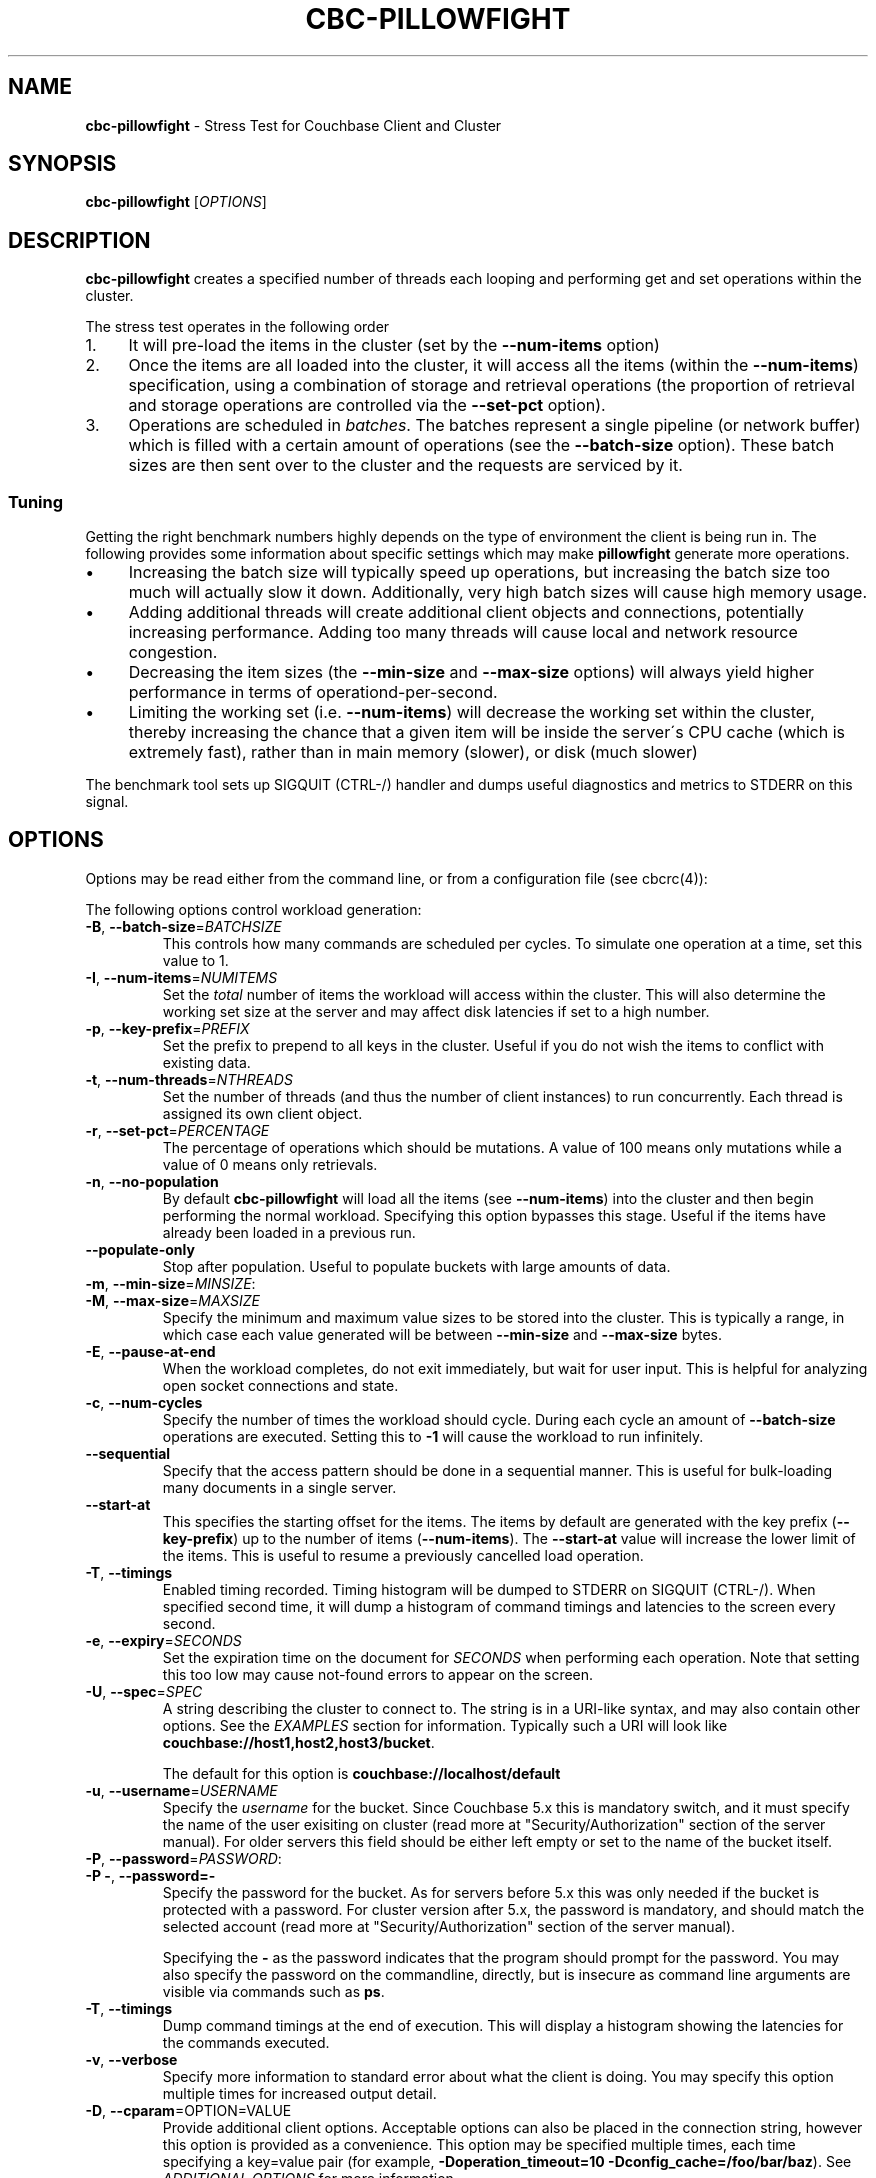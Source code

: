 .\" generated with Ronn/v0.7.3
.\" http://github.com/rtomayko/ronn/tree/0.7.3
.
.TH "CBC\-PILLOWFIGHT" "1" "April 2019" "" ""
.
.SH "NAME"
\fBcbc\-pillowfight\fR \- Stress Test for Couchbase Client and Cluster
.
.SH "SYNOPSIS"
\fBcbc\-pillowfight\fR [\fIOPTIONS\fR]
.
.SH "DESCRIPTION"
\fBcbc\-pillowfight\fR creates a specified number of threads each looping and performing get and set operations within the cluster\.
.
.P
The stress test operates in the following order
.
.IP "1." 4
It will pre\-load the items in the cluster (set by the \fB\-\-num\-items\fR option)
.
.IP "2." 4
Once the items are all loaded into the cluster, it will access all the items (within the \fB\-\-num\-items\fR) specification, using a combination of storage and retrieval operations (the proportion of retrieval and storage operations are controlled via the \fB\-\-set\-pct\fR option)\.
.
.IP "3." 4
Operations are scheduled in \fIbatches\fR\. The batches represent a single pipeline (or network buffer) which is filled with a certain amount of operations (see the \fB\-\-batch\-size\fR option)\. These batch sizes are then sent over to the cluster and the requests are serviced by it\.
.
.IP "" 0
.
.SS "Tuning"
Getting the right benchmark numbers highly depends on the type of environment the client is being run in\. The following provides some information about specific settings which may make \fBpillowfight\fR generate more operations\.
.
.IP "\(bu" 4
Increasing the batch size will typically speed up operations, but increasing the batch size too much will actually slow it down\. Additionally, very high batch sizes will cause high memory usage\.
.
.IP "\(bu" 4
Adding additional threads will create additional client objects and connections, potentially increasing performance\. Adding too many threads will cause local and network resource congestion\.
.
.IP "\(bu" 4
Decreasing the item sizes (the \fB\-\-min\-size\fR and \fB\-\-max\-size\fR options) will always yield higher performance in terms of operationd\-per\-second\.
.
.IP "\(bu" 4
Limiting the working set (i\.e\. \fB\-\-num\-items\fR) will decrease the working set within the cluster, thereby increasing the chance that a given item will be inside the server\'s CPU cache (which is extremely fast), rather than in main memory (slower), or disk (much slower)
.
.IP "" 0
.
.P
The benchmark tool sets up SIGQUIT (CTRL\-/) handler and dumps useful diagnostics and metrics to STDERR on this signal\.
.
.SH "OPTIONS"
Options may be read either from the command line, or from a configuration file (see cbcrc(4)):
.
.P
The following options control workload generation:
.
.TP
\fB\-B\fR, \fB\-\-batch\-size\fR=\fIBATCHSIZE\fR
This controls how many commands are scheduled per cycles\. To simulate one operation at a time, set this value to 1\.
.
.TP
\fB\-I\fR, \fB\-\-num\-items\fR=\fINUMITEMS\fR
Set the \fItotal\fR number of items the workload will access within the cluster\. This will also determine the working set size at the server and may affect disk latencies if set to a high number\.
.
.TP
\fB\-p\fR, \fB\-\-key\-prefix\fR=\fIPREFIX\fR
Set the prefix to prepend to all keys in the cluster\. Useful if you do not wish the items to conflict with existing data\.
.
.TP
\fB\-t\fR, \fB\-\-num\-threads\fR=\fINTHREADS\fR
Set the number of threads (and thus the number of client instances) to run concurrently\. Each thread is assigned its own client object\.
.
.TP
\fB\-r\fR, \fB\-\-set\-pct\fR=\fIPERCENTAGE\fR
The percentage of operations which should be mutations\. A value of 100 means only mutations while a value of 0 means only retrievals\.
.
.TP
\fB\-n\fR, \fB\-\-no\-population\fR
By default \fBcbc\-pillowfight\fR will load all the items (see \fB\-\-num\-items\fR) into the cluster and then begin performing the normal workload\. Specifying this option bypasses this stage\. Useful if the items have already been loaded in a previous run\.
.
.TP
\fB\-\-populate\-only\fR
Stop after population\. Useful to populate buckets with large amounts of data\.
.
.TP
\fB\-m\fR, \fB\-\-min\-size\fR=\fIMINSIZE\fR:

.
.TP
\fB\-M\fR, \fB\-\-max\-size\fR=\fIMAXSIZE\fR
Specify the minimum and maximum value sizes to be stored into the cluster\. This is typically a range, in which case each value generated will be between \fB\-\-min\-size\fR and \fB\-\-max\-size\fR bytes\.
.
.TP
\fB\-E\fR, \fB\-\-pause\-at\-end\fR
When the workload completes, do not exit immediately, but wait for user input\. This is helpful for analyzing open socket connections and state\.
.
.TP
\fB\-c\fR, \fB\-\-num\-cycles\fR
Specify the number of times the workload should cycle\. During each cycle an amount of \fB\-\-batch\-size\fR operations are executed\. Setting this to \fB\-1\fR will cause the workload to run infinitely\.
.
.TP
\fB\-\-sequential\fR
Specify that the access pattern should be done in a sequential manner\. This is useful for bulk\-loading many documents in a single server\.
.
.TP
\fB\-\-start\-at\fR
This specifies the starting offset for the items\. The items by default are generated with the key prefix (\fB\-\-key\-prefix\fR) up to the number of items (\fB\-\-num\-items\fR)\. The \fB\-\-start\-at\fR value will increase the lower limit of the items\. This is useful to resume a previously cancelled load operation\.
.
.TP
\fB\-T\fR, \fB\-\-timings\fR
Enabled timing recorded\. Timing histogram will be dumped to STDERR on SIGQUIT (CTRL\-/)\. When specified second time, it will dump a histogram of command timings and latencies to the screen every second\.
.
.TP
\fB\-e\fR, \fB\-\-expiry\fR=\fISECONDS\fR
Set the expiration time on the document for \fISECONDS\fR when performing each operation\. Note that setting this too low may cause not\-found errors to appear on the screen\.
.
.TP
\fB\-U\fR, \fB\-\-spec\fR=\fISPEC\fR
A string describing the cluster to connect to\. The string is in a URI\-like syntax, and may also contain other options\. See the \fIEXAMPLES\fR section for information\. Typically such a URI will look like \fBcouchbase://host1,host2,host3/bucket\fR\.
.
.IP
The default for this option is \fBcouchbase://localhost/default\fR
.
.TP
\fB\-u\fR, \fB\-\-username\fR=\fIUSERNAME\fR
Specify the \fIusername\fR for the bucket\. Since Couchbase 5\.x this is mandatory switch, and it must specify the name of the user exisiting on cluster (read more at "Security/Authorization" section of the server manual)\. For older servers this field should be either left empty or set to the name of the bucket itself\.
.
.TP
\fB\-P\fR, \fB\-\-password\fR=\fIPASSWORD\fR:

.
.TP
\fB\-P \-\fR, \fB\-\-password=\-\fR
Specify the password for the bucket\. As for servers before 5\.x this was only needed if the bucket is protected with a password\. For cluster version after 5\.x, the password is mandatory, and should match the selected account (read more at "Security/Authorization" section of the server manual)\.
.
.IP
Specifying the \fB\-\fR as the password indicates that the program should prompt for the password\. You may also specify the password on the commandline, directly, but is insecure as command line arguments are visible via commands such as \fBps\fR\.
.
.TP
\fB\-T\fR, \fB\-\-timings\fR
Dump command timings at the end of execution\. This will display a histogram showing the latencies for the commands executed\.
.
.TP
\fB\-v\fR, \fB\-\-verbose\fR
Specify more information to standard error about what the client is doing\. You may specify this option multiple times for increased output detail\.
.
.TP
\fB\-D\fR, \fB\-\-cparam\fR=OPTION=VALUE
Provide additional client options\. Acceptable options can also be placed in the connection string, however this option is provided as a convenience\. This option may be specified multiple times, each time specifying a key=value pair (for example, \fB\-Doperation_timeout=10 \-Dconfig_cache=/foo/bar/baz\fR)\. See \fIADDITIONAL OPTIONS\fR for more information
.
.TP
\fB\-y\fR, \fB\-\-compress\fR
Enable compressing of documents\. When the library is compiled with compression support, this option will enable Snappy compression for outgoing data\. Incoming compressed data handled automatically regardless of this option\. Note, that because the compression support have to be negotiated with the server, first packets might be sent uncompressed even when this switch was specified\. This is because the library might queue data commands before socket connection has been established, and the library will negotiate compression feature\. If it is known that all server support compression repeating the switch (like \fB\-yy\fR) will force compression for all outgoing mutations, even scheduled before establishing connection\.
.
.TP
\fB\-\-truststorepath\fR=\fIPATH\fR
The path to the server\'s SSL certificate\. This is typically required for SSL connectivity unless the certificate has already been added to the OpenSSL installation on the system (only applicable with \fBcouchbases://\fR scheme)
.
.TP
\fB\-\-certpath\fR=\fIPATH\fR
The path to the server\'s SSL certificate\. This is typically required for SSL connectivity unless the certificate has already been added to the OpenSSL installation on the system (only applicable with \fBcouchbases://\fR scheme)\. This also should contain client certificate when certificate authentication used, and in this case other public certificates could be extracted into \fBtruststorepath\fR chain\.
.
.TP
\fB\-\-keypath\fR=\fIPATH\fR
The path to the client SSL private key\. This is typically required for SSL client certificate authentication\. The certificate itself have to go first in chain specified by \fBcertpath\fR (only applicable with \fBcouchbases://\fR scheme)
.
.TP
\fB\-\-dump\fR
Dump verbose internal state after operations are done\.
.
.TP
\fBp\fR, \fB\-\-persist\-to\fR=\fINUMNODES\fR
Wait until the item has been persisted to at least \fBNUMNODES\fR nodes\' disk\. If \fBNUMNODES\fR is 1 then wait until only the master node has persisted the item for this key\. You may not specify a number greater than the number of nodes actually in the cluster\. \fB\-1\fR is special value, which mean to use all available nodes\.
.
.TP
\fBr\fR \fB\-\-replicate\-to\fR=\fINREPLICAS\fR
Wait until the item has been replicated to at least \fBNREPLICAS\fR replica nodes\. The bucket must be configured with at least one replica, and at least \fBNREPLICAS\fR replica nodes must be online\. \fB\-1\fR is special value, which mean to use all available replicas\.
.
.TP
\fBipv6=allow\fR
Enable IPv6\.
.
.TP
\fB\-\-lock\fR=\fITIME\fR
This will retrieve and lock an item before update, making it inaccessible for modification until the update completed, or \fBTIME\fR has passed\.
.
.TP
\fB\-\-json\fR
Make \fBpillowfight\fR store document as JSON rather than binary\. This will allow the documents to nominally be analyzed by other Couchbase services such as Query and MapReduce\.
.
.IP
JSON documents are created by creating an empty JSON object (\fB{}\fR) and then repeated populating it with \fBField_%d\fR property names (where \fB%d\fR is \fB1\fR and higher), and setting its value to a repeating asterisk \fB*\fR up to 16 times:
.
.IP "" 4
.
.nf

  {
      "Field_1": "****************",
      "Field_2": "****************",
      "Field_3": "****************",
      "Field_4": "****************",
      "Field_5": "********"
  }
.
.fi
.
.IP "" 0
.
.IP
When using document size constraints, be aware that the minimum and maximum sizes (\fB\-\-min\-size\fR and \fB\-\-max\-size\fR) are not strict limits, and that the resultant sizes may be bigger or smaller by a few bytes in order to satisfy the requirements of proper JSON syntax\.
.
.TP
\fB\-\-noop\fR
Use couchbase NOOP operations when running the workload\. This mode ignores population, and all other document operations\. Useful as the most lightweight workload\.
.
.TP
\fB\-\-subdoc\fR
Use couchbase sub\-document operations when running the workload\. In this mode \fBpillowfight\fR will use Couchbase sub\-document operations \fIhttp://blog\.couchbase\.com/2016/february/subdoc\-explained\fR to perform gets and sets of data\. This option must be used with \fB\-\-json\fR
.
.TP
\fB\-\-pathcount\fR
Specify the number of paths a single sub\-document operation should contain\. By default, each subdoc operation operates on only a single path within the document\. You can specify multiple paths to atomically executed multiple subdoc operations within a single command\.
.
.IP
This option does not affect the \fB\-\-batch\-size\fR option as a subdoc command is considered as a single command (with respect to batching) regardless of how many operations it contains\.
.
.P
 \fI\fR
.
.SH "ADDITIONAL OPTIONS"
The following options may be included in the connection string (via the \fB\-U\fR option) as URI\-style query params (e\.g\. \fBcouchbase://host/bucket?option1=value1&option2=value2\fR) or as individual key=value pairs passed to the \fB\-D\fR switch (e\.g\. \fB\-Doption1=value1 \-Doption2=value\fR)\. The \fB\-D\fR will internally build the connection string, and is provided as a convenience for options to be easily passed on the command\-line
.
.IP "\(bu" 4
\fBoperation_timeout=SECONDS\fR: Specify the operation timeout in seconds\. This is the time the client will wait for an operation to complete before timing it out\. The default is \fB2\.5\fR
.
.IP "\(bu" 4
\fBconfig_cache=PATH\fR: Enables the client to make use of a file based configuration cache rather than connecting for the bootstrap operation\. If the file does not exist, the client will first connect to the cluster and then cache the bootstrap information in the file\.
.
.IP "\(bu" 4
\fBtruststorepath=PATH\fR: The path to the server\'s SSL certificate\. This is typically required for SSL connectivity unless the certificate has already been added to the OpenSSL installation on the system (only applicable with \fBcouchbases://\fR scheme)
.
.IP "\(bu" 4
\fBcertpath=PATH\fR: The path to the server\'s SSL certificate\. This is typically required for SSL connectivity unless the certificate has already been added to the OpenSSL installation on the system (only applicable with \fBcouchbases://\fR scheme)\. This also should contain client certificate when certificate authentication used, and in this case other public certificates could be extracted into \fBtruststorepath\fR chain\.
.
.IP "\(bu" 4
\fBkeypath=PATH\fR: The path to the client SSL private key\. This is typically required for SSL client certificate authentication\. The certificate itself have to go first in chain specified by \fBcertpath\fR (only applicable with \fBcouchbases://\fR scheme)
.
.IP "\(bu" 4
\fBssl=no_verify\fR: Temporarily disable certificate verification for SSL (only applicable with \fBcouchbases://\fR scheme)\. This should only be used for quickly debugging SSL functionality\.
.
.IP "\(bu" 4
\fBsasl_mech_force=MECHANISM\fR: Force a specific \fISASL\fR mechanism to be used when performing the initial connection\. This should only need to be modified for debugging purposes\. The currently supported mechanisms are \fBPLAIN\fR and \fBCRAM\-MD5\fR
.
.IP "\(bu" 4
\fBbootstrap_on=<both,http,cccp>\fR: Specify the bootstrap protocol the client should use when attempting to connect to the cluster\. Options are: \fBcccp\fR: Bootstrap using the Memcached protocol (supported on clusters 2\.5 and greater); \fBhttp\fR: Bootstrap using the HTTP REST protocol (supported on any cluster version); and \fBboth\fR: First attempt bootstrap over the Memcached protocol, and use the HTTP protocol if Memcached bootstrap fails\. The default is \fBboth\fR
.
.IP "\(bu" 4
\fBenable_tracing=true/false\fR: Activate/deactivate end\-to\-end tracing\.
.
.IP "\(bu" 4
\fBtracing_orphaned_queue_flush_interval=SECONDS\fR: Flush interval for orphaned spans queue in default tracer\. This is the time the tracer will wait between repeated attempts to flush most recent orphaned spans\. Default value is 10 seconds\.
.
.IP "\(bu" 4
\fBtracing_orphaned_queue_size=NUMBER\fR: Size of orphaned spans queue in default tracer\. Queues in default tracer has fixed size, and it will remove information about older spans, when the limit will be reached before flushing time\. Default value is 128\.
.
.IP "\(bu" 4
\fBtracing_threshold_queue_flush_interval=SECONDS\fR: Flush interval for spans with total time over threshold in default tracer\. This is the time the tracer will wait between repeated attempts to flush threshold queue\. Default value is 10 seconds\.
.
.IP "\(bu" 4
\fBtracing_threshold_queue_size=NUMBER\fR: Size of threshold queue in default tracer\. Queues in default tracer has fixed size, and it will remove information about older spans, when the limit will be reached before flushing time\. Default value is 128\.
.
.IP "\(bu" 4
\fBtracing_threshold_kv=SECONDS\fR: Minimum time for the tracing span of KV service to be considered by threshold tracer\. Default value is 0\.5 seconds\.
.
.IP "\(bu" 4
\fBtracing_threshold_n1ql=SECONDS\fR: Minimum time for the tracing span of N1QL service to be considered by threshold tracer\. Default value is 1 second\.
.
.IP "\(bu" 4
\fBtracing_threshold_view=SECONDS\fR: Minimum time for the tracing span of VIEW service to be considered by threshold tracer\. Default value is 1 second\.
.
.IP "\(bu" 4
\fBtracing_threshold_fts=SECONDS\fR: Minimum time for the tracing span of FTS service to be considered by threshold tracer\. Default value is 1 second\.
.
.IP "\(bu" 4
\fBtracing_threshold_analytics=SECONDS\fR: Minimum time for the tracing span of ANALYTICS service to be considered by threshold tracer\. Default value is 1 second\.
.
.IP "" 0
.
.SH "EXAMPLES"
.
.SS "CONNECTION EXAMPLES"
The following examples show how to connect \fBpillowfight\fR to different types of cluster configurations\.
.
.P
Connect to a bucket (\fBa_bucket\fR) on a cluster on a remote host (for servers version 5\.x+)\. It uses account \'myname\' and asks password interactively:
.
.IP "" 4
.
.nf

cbc\-pillowfight \-U couchbase://192\.168\.33\.101/a_bucket \-u myname \-P\-
.
.fi
.
.IP "" 0
.
.P
Run against a password\-less bucket (\fBa_bucket\fR) on a cluster on a remote host (for servers older than 5\.x):
.
.IP "" 4
.
.nf

cbc\-pillowfight \-U couchbase://192\.168\.33\.101/a_bucket
.
.fi
.
.IP "" 0
.
.P
Connect to an SSL cluster at \fBsecure\.net\fR\. The certificate for the cluster is stored locally at \fB/home/couchbase/couchbase_cert\.pem\fR:
.
.IP "" 4
.
.nf

cbc\-pillowfight \-U couchbases://secure\.net/topsecret_bucket?certpath=/home/couchbase/couchbase_cert\.pem
.
.fi
.
.IP "" 0
.
.P
Connect to an SSL cluster at \fBsecure\.net\fR, ignoring certificate verification\. This is insecure but handy for testing:
.
.IP "" 4
.
.nf

cbc\-pillowfight \-U couchbases://secure\.net/topsecret_bucket?ssl=no_verify
.
.fi
.
.IP "" 0
.
.P
Connect to a password protected bucket (\fBprotected\fR) on a remote host (for servers older than 5\.x):
.
.IP "" 4
.
.nf

cbc\-pillowfight \-U couchbase://remote\.host\.net/protected \-P \-
Bucket password:
\[char46]\[char46]\[char46]
.
.fi
.
.IP "" 0
.
.P
Connect to a password protected bucket (for servers older than 5\.x), specifying the password on the command line (INSECURE, but useful for testing dummy environments)
.
.IP "" 4
.
.nf

cbc\-pillowfight \-U couchbase://remote\.host\.net/protected \-P t0ps3cr3t
.
.fi
.
.IP "" 0
.
.P
Connect to a bucket running on a cluster with a custom REST API port
.
.IP "" 4
.
.nf

cbc\-pillowfight \-U http://localhost:9000/default
.
.fi
.
.IP "" 0
.
.P
Connec to bucket running on a cluster with a custom memcached port
.
.IP "" 4
.
.nf

cbc\-pillowfight \-U couchbase://localhost:12000/default
.
.fi
.
.IP "" 0
.
.P
Connect to a \fImemcached\fR (http://memcached\.org) cluster using the binary protocol\. A vanilla memcached cluster is not the same as a memcached bucket residing within a couchbase cluster (use the normal \fBcouchbase://\fR scheme for that):
.
.IP "" 4
.
.nf

cbc\-pillowfight \-U memcached://host1,host2,host3,host4
.
.fi
.
.IP "" 0
.
.P
Connect to an SSL cluster at \fBsecure\.net\fR:
.
.IP "" 4
.
.nf

cbc\-pillowfight \-U couchbases://secure\.net/topsecret_bucket
.
.fi
.
.IP "" 0
.
.P
Run against a bucket (\fBa_bucket\fR) on a cluster on a remote host:
.
.IP "" 4
.
.nf

cbc\-pillowfight \-U couchbase://192\.168\.33\.101/a_bucket
.
.fi
.
.IP "" 0
.
.SS "BENCHMARK EXAMPLES"
The following examples show how to configure different types of workloads with pillowfight\.
.
.P
Run with 20 threads/instances, each doing one operation at a time:
.
.IP "" 4
.
.nf

cbc\-pillowfight \-t 20 \-B 1
.
.fi
.
.IP "" 0
.
.P
Run 100 iterations of 2MB item sizes, using a dataset of 50 items
.
.IP "" 4
.
.nf

cbc\-pillowfight \-M $(1024*1024) \-m $(1024*1024) \-c 100 \-I 50
.
.fi
.
.IP "" 0
.
.P
Use JSON documents of 100k each
.
.IP "" 4
.
.nf

cbc\-pillowfight \-\-json \-m 100000 \-M 100000
.
.fi
.
.IP "" 0
.
.P
Stress\-test sub\-document mutations
.
.IP "" 4
.
.nf

cbc\-pillowfight \-\-json \-\-subdoc \-\-set\-pct 100
.
.fi
.
.IP "" 0
.
.SH "TODO"
Rather than spawning threads for multiple instances, offer a way to have multiple instances function cooperatively inside an event loop\.
.
.SH "BUGS"
This command\'s options are subject to change\.
.
.SH "SEE ALSO"
cbc(1), cbcrc(4)
.
.SH "HISTORY"
The \fBcbc\-pillowfight\fR tool was first introduced in libcouchbase 2\.0\.7
